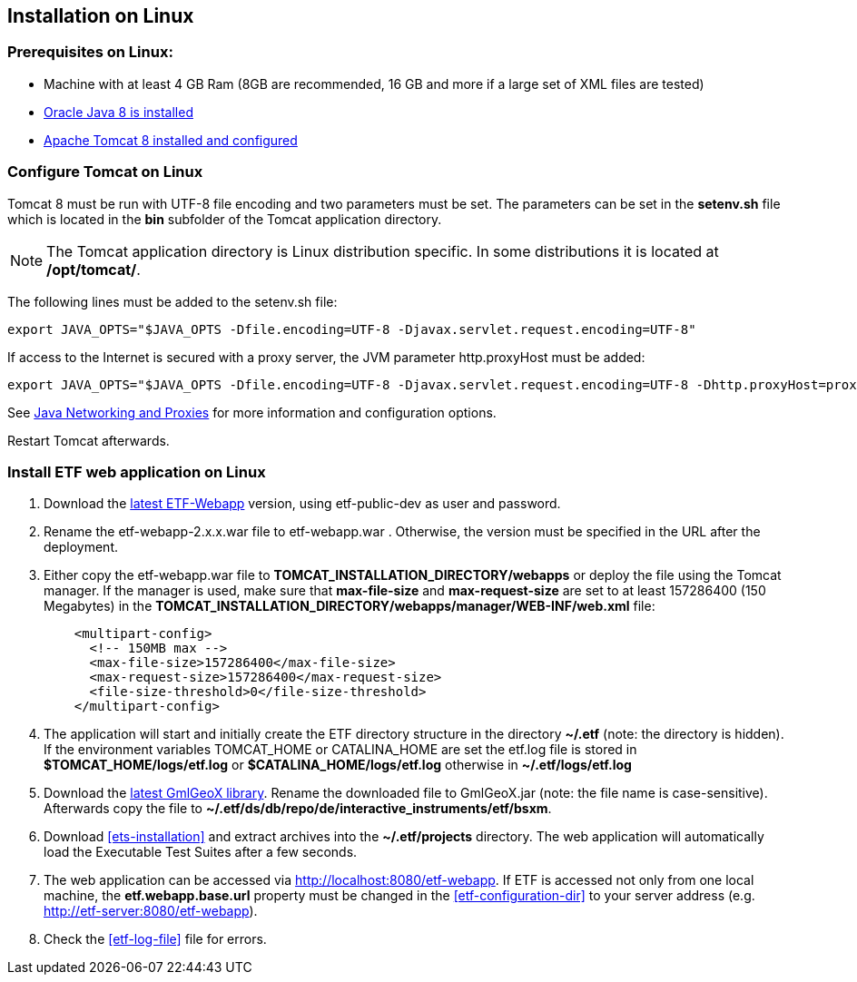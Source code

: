 == Installation on Linux

=== Prerequisites on Linux:
* Machine with at least 4 GB Ram (8GB are recommended, 16 GB and more if a large set of XML files are tested)
* link:https://www.java.com/en/download/help/linux_x64_install.xml[Oracle Java 8 is installed]
* link:https://tomcat.apache.org/download-80.cgi[Apache Tomcat 8 installed and configured]

=== Configure Tomcat on Linux
Tomcat 8 must be run with UTF-8 file encoding and two parameters must be set. The
parameters can be set in the *setenv.sh* file which is located in the *bin*
subfolder of the Tomcat application directory.

NOTE: The Tomcat application directory is Linux distribution specific. In some
distributions it is located at */opt/tomcat/*.

The following lines must be added to the setenv.sh file:
[source,bash]
----
export JAVA_OPTS="$JAVA_OPTS -Dfile.encoding=UTF-8 -Djavax.servlet.request.encoding=UTF-8"
----

If access to the Internet is secured with a proxy server, the JVM
parameter http.proxyHost must be added:
[source,bash]
----
export JAVA_OPTS="$JAVA_OPTS -Dfile.encoding=UTF-8 -Djavax.servlet.request.encoding=UTF-8 -Dhttp.proxyHost=proxyserver.orgdomain"
----

See link:https://docs.oracle.com/javase/8/docs/technotes/guides/net/proxies.html[Java Networking and Proxies] for more information and configuration options.

Restart Tomcat afterwards.

=== Install ETF web application on Linux

. Download the link:https://services.interactive-instruments.de/etfdev-af/etf-public-dev/de/interactive_instruments/etf/etf-webapp/2.0.0/etf-webapp-2.0.0.war[latest ETF-Webapp] version, using etf-public-dev as user and password.
. Rename the etf-webapp-2.x.x.war file to etf-webapp.war . Otherwise, the version must be specified in the URL after the deployment.
. Either copy the etf-webapp.war file to *TOMCAT_INSTALLATION_DIRECTORY/webapps* or deploy the file using the Tomcat manager. If the manager is used, make sure that **max-file-size** and **max-request-size** are set to at least 157286400 (150 Megabytes) in the *TOMCAT_INSTALLATION_DIRECTORY/webapps/manager/WEB-INF/web.xml* file:
+
[source,xml]
----
    <multipart-config>
      <!-- 150MB max -->
      <max-file-size>157286400</max-file-size>
      <max-request-size>157286400</max-request-size>
      <file-size-threshold>0</file-size-threshold>
    </multipart-config>
----
. The application will start and initially create the ETF directory structure in the directory *~/.etf* (note: the directory is hidden). If the environment variables TOMCAT_HOME or CATALINA_HOME are set the etf.log file is stored in *$TOMCAT_HOME/logs/etf.log* or *$CATALINA_HOME/logs/etf.log* otherwise in *~/.etf/logs/etf.log*
. Download the link:https://services.interactive-instruments.de/etfdev-af/etf-public-dev/de/interactive_instruments/etf/bsxm/etf-gmlgeox/1.1.0/etf-gmlgeox-1.1.0.jar[latest GmlGeoX library]. Rename the downloaded file to GmlGeoX.jar (note: the file name is case-sensitive). Afterwards copy the file to *~/.etf/ds/db/repo/de/interactive_instruments/etf/bsxm*.
. Download <<ets-installation>> and extract archives into the *~/.etf/projects* directory. The web application will automatically load the Executable Test Suites after a few seconds.
. The web application can be accessed via link:http://localhost:8080/etf-webapp[http://localhost:8080/etf-webapp].
If ETF is accessed not only from one local machine, the *etf.webapp.base.url* property must be changed in the <<etf-configuration-dir>> to your server address (e.g. http://etf-server:8080/etf-webapp).
. Check the <<etf-log-file>> file for errors.
